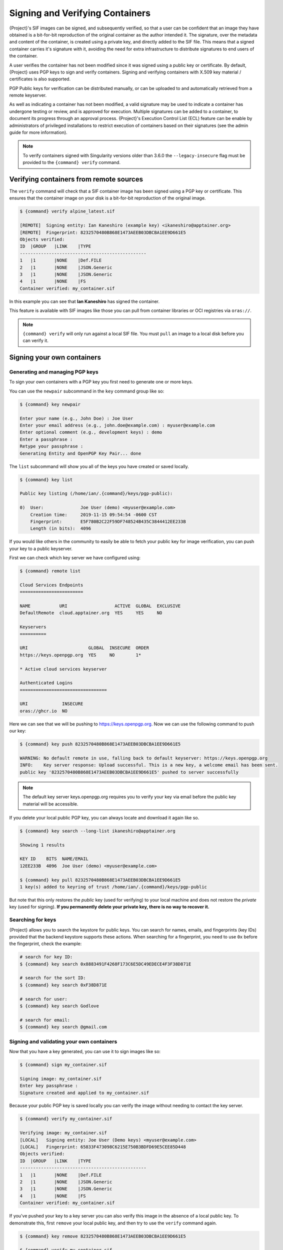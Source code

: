 .. _signnverify:

################################
Signing and Verifying Containers
################################

.. _sec:signnverify:

{Project}'s SIF images can be signed, and subsequently verified, so that a
user can be confident that an image they have obtained is a bit-for-bit
reproduction of the original container as the author intended it. The signature,
over the metadata and content of the container, is created using a private key,
and directly added to the SIF file. This means that a signed container carries
it's signature with it, avoiding the need for extra infrastructure to distribute
signatures to end users of the container.

A user verifies the container has not been modified since it was signed using a 
public key or certificate. By default, {Project} uses PGP keys to sign and 
verify containers. Signing and verifying containers with X.509 key material
/ certificates is also supported.

PGP Public keys for verification can be distributed manually, or
can be uploaded to and automatically retrieved from a remote keyserver.

As well as indicating a container has not been modified, a valid signature may
be used to indicate a container has undergone testing or review, and is approved
for execution. Multiple signatures can be added to a container, to document its
progress through an approval process. {Project}'s Execution Control List
(ECL) feature can be enable by administrators of privileged installations to
restrict execution of containers based on their signatures (see the admin guide
for more information).

.. note::

   To verify containers signed with Singularity versions older than
   3.6.0 the ``--legacy-insecure`` flag must be provided to the
   ``{command} verify`` command.

.. _verify_container_from_remote_sources:

****************************************
Verifying containers from remote sources
****************************************

The ``verify`` command will check that a SIF container image has
been signed using a PGP key or certificate. This ensures that the container
image on your disk is a bit-for-bit reproduction of the original image.

.. code::

   $ {command} verify alpine_latest.sif

   [REMOTE]  Signing entity: Ian Kaneshiro (example key) <ikaneshiro@apptainer.org>
   [REMOTE]  Fingerprint: 8232570480B868E1473AEEB03DBCBA1EE9D661E5
   Objects verified:
   ID  |GROUP   |LINK    |TYPE
   ------------------------------------------------
   1   |1       |NONE    |Def.FILE
   2   |1       |NONE    |JSON.Generic
   3   |1       |NONE    |JSON.Generic
   4   |1       |NONE    |FS
   Container verified: my_container.sif

In this example you can see that **Ian Kaneshiro** has signed the
container.

This feature is available with SIF images like those you can pull from container
libraries or OCI registries via ``oras://``.

.. note::

   ``{command} verify`` will only run against a local SIF file. You must
   ``pull`` an image to a local disk before you can verify it.

.. _sign_your_own_containers:

***************************
Signing your own containers
***************************

Generating and managing PGP keys
================================

To sign your own containers with a PGP key you first need to generate one or
more keys.

You can use the ``newpair`` subcommand in the ``key`` command group like so:

.. code::

   $ {command} key newpair

   Enter your name (e.g., John Doe) : Joe User
   Enter your email address (e.g., john.doe@example.com) : myuser@example.com
   Enter optional comment (e.g., development keys) : demo
   Enter a passphrase :
   Retype your passphrase :
   Generating Entity and OpenPGP Key Pair... done

The ``list`` subcommand will show you all of the keys you have created
or saved locally.

.. code::

   $ {command} key list

   Public key listing (/home/ian/.{command}/keys/pgp-public):

   0)  User:              Joe User (demo) <myuser@example.com>
       Creation time:     2019-11-15 09:54:54 -0600 CST
       Fingerprint:       E5F780B2C22F59DF748524B435C3844412EE233B
       Length (in bits):  4096

If you would like others in the community to easily be able to fetch your
public key for image verification, you can push your key to a public keyserver.

First we can check which key server we have configured using:

.. code::

   $ {command} remote list

   Cloud Services Endpoints
   ========================

   NAME           URI                  ACTIVE  GLOBAL  EXCLUSIVE
   DefaultRemote  cloud.apptainer.org  YES     YES     NO

   Keyservers
   ==========

   URI                       GLOBAL  INSECURE  ORDER
   https://keys.openpgp.org  YES     NO        1*

   * Active cloud services keyserver

   Authenticated Logins
   =================================

   URI             INSECURE
   oras://ghcr.io  NO

Here we can see that we will be pushing to `https://keys.openpgp.org
<https://keys.openpgp.org>`__. Now we can use the following command to push our
key:

.. code::

   $ {command} key push 8232570480B868E1473AEEB03DBCBA1EE9D661E5

   WARNING: No default remote in use, falling back to default keyserver: https://keys.openpgp.org
   INFO:    Key server response: Upload successful. This is a new key, a welcome email has been sent.
   public key '8232570480B868E1473AEEB03DBCBA1EE9D661E5' pushed to server successfully

.. note::

   The default key server keys.openpgp.org requires you to verify your key via
   email before the public key material will be accessible.

If you delete your local public PGP key, you can always locate and
download it again like so.

.. code::

   $ {command} key search --long-list ikaneshiro@apptainer.org

   Showing 1 results

   KEY ID    BITS  NAME/EMAIL
   12EE233B  4096  Joe User (demo) <myuser@example.com>

   $ {command} key pull 8232570480B868E1473AEEB03DBCBA1EE9D661E5
   1 key(s) added to keyring of trust /home/ian/.{command}/keys/pgp-public

But note that this only restores the *public* key (used for verifying) to your
local machine and does not restore the *private* key (used for signing).  **If
you permanently delete your private key, there is no way to recover it.**

.. _searching_for_keys:

Searching for keys
==================

{Project} allows you to search the keystore for public keys. You can search for
names, emails, and fingerprints (key IDs) provided that the backend keystore
supports these actions. When searching for a fingerprint, you need to use ``0x``
before the fingerprint, check the example:

.. code::

   # search for key ID:
   $ {command} key search 0x8883491F4268F173C6E5DC49EDECE4F3F38D871E

   # search for the sort ID:
   $ {command} key search 0xF38D871E

   # search for user:
   $ {command} key search Godlove

   # search for email:
   $ {command} key search @gmail.com

Signing and validating your own containers
==========================================

Now that you have a key generated, you can use it to sign images like so:

.. code::

   $ {command} sign my_container.sif

   Signing image: my_container.sif
   Enter key passphrase :
   Signature created and applied to my_container.sif

Because your public PGP key is saved locally you can verify the image
without needing to contact the key server.

.. code::

   $ {command} verify my_container.sif

   Verifying image: my_container.sif
   [LOCAL]   Signing entity: Joe User (Demo keys) <myuser@example.com>
   [LOCAL]   Fingerprint: 65833F473098C6215E750B3BDFD69E5CEE85D448
   Objects verified:
   ID  |GROUP   |LINK    |TYPE
   ------------------------------------------------
   1   |1       |NONE    |Def.FILE
   2   |1       |NONE    |JSON.Generic
   3   |1       |NONE    |JSON.Generic
   4   |1       |NONE    |FS
   Container verified: my_container.sif

If you've pushed your key to a key server you can also verify this image
in the absence of a local public key. To demonstrate this, first
``remove`` your local public key, and then try to use the ``verify``
command again.

.. code::

   $ {command} key remove 8232570480B868E1473AEEB03DBCBA1EE9D661E5

   $ {command} verify my_container.sif

   Verifying image: my_container.sif
   [REMOTE]   Signing entity: Joe User (Demo keys) <myuser@example.com>
   [REMOTE]   Fingerprint: 65833F473098C6215E750B3BDFD69E5CEE85D448
   Objects verified:
   ID  |GROUP   |LINK    |TYPE
   ------------------------------------------------
   1   |1       |NONE    |Def.FILE
   2   |1       |NONE    |JSON.Generic
   3   |1       |NONE    |JSON.Generic
   4   |1       |NONE    |FS
   Container verified: my_container.sif

Note that the ``[REMOTE]`` message shows the key used for verification was
obtained from a key server, and is not present on your local computer. You can
retrieve it, so that you can verify even if you are offline with ``{command} key
pull``

.. code::

   $ {command} key pull 8232570480B868E1473AEEB03DBCBA1EE9D661E5

   1 key(s) added to keyring of trust /home/ian/.{command}/keys/pgp-public

Advanced Signing - SIF IDs and Groups
=====================================

As well as the default behaviour, which signs all objects, fine-grained
control of signing is possible.

If you ``sif list`` a SIF file you will see it is comprised of a number
of objects. Each object has an ``ID``, and belongs to a ``GROUP``. Since signatures are *applied* to objects, they have an ``ID`` but not a ``GROUP``.

.. code::

   $ {command} sif list my_container.sif

   ------------------------------------------------------------------------------
   ID   |GROUP   |LINK    |SIF POSITION (start-end)  |TYPE
   ------------------------------------------------------------------------------
   1    |1       |NONE    |32768-32800               |Def.FILE
   2    |1       |NONE    |36864-39751               |JSON.Generic
   3    |1       |NONE    |40960-41055               |JSON.Generic
   4    |1       |NONE    |45056-2781184             |FS (Squashfs/*System/amd64)
   5    |NONE    |1   (G) |2781184-2782981           |Signature (SHA-256)

.. note:: 

   The ``{command} sif`` commands will only run against a local SIF file. You
   must ``pull`` an image to a local disk before you can examine it.

I can choose to sign and verify a specific object with the ``--sif-id``
option to ``sign`` and ``verify``.

.. code::

   $ {command} sign --sif-id 1 my_container.sif

   Signing image: my_container.sif
   Enter key passphrase :
   Signature created and applied to my_container.sif

   $ {command} verify --sif-id 1 my_container.sif

   Verifying image: my_container.sif
   [LOCAL]   Signing entity: Joe User (Demo keys) <myuser@example.com>
   [LOCAL]   Fingerprint: 65833F473098C6215E750B3BDFD69E5CEE85D448
   Objects verified:
   ID  |GROUP   |LINK    |TYPE
   ------------------------------------------------
   1   |1       |NONE    |Def.FILE
   Container verified: my_container.sif

Note that running the ``verify`` command without specifying the specific
sif-id gives a fatal error. The container is not considered verified as
whole because other objects could have been changed without my
knowledge.

.. code::

   $ {command} verify my_container.sif

   Verifying image: my_container.sif
   [LOCAL]   Signing entity: Joe User (Demo keys) <myuser@example.com>
   [LOCAL]   Fingerprint: 65833F473098C6215E750B3BDFD69E5CEE85D448

   Error encountered during signature verification: object 2: object not signed
   FATAL:   Failed to verify container: integrity: object 2: object not signed

I can sign a group of objects with the ``--group-id`` option to
``sign``.

.. code::

   $ {command} sign --group-id 1 my_container.sif
   Signing image: my_container.sif
   Enter key passphrase :
   Signature created and applied to my_container.sif

This creates one signature over all objects in the group. I can verify
that nothing in the group has been modified by running ``verify`` with
the same ``--group-id`` option.

.. code::

   $ {command} verify --group-id 1 my_container.sif

   Verifying image: my_container.sif
   [LOCAL]   Signing entity: Joe User (Demo keys) <myuser@example.com>
   [LOCAL]   Fingerprint: 65833F473098C6215E750B3BDFD69E5CEE85D448
   Objects verified:
   ID  |GROUP   |LINK    |TYPE
   ------------------------------------------------
   1   |1       |NONE    |Def.FILE
   2   |1       |NONE    |JSON.Generic
   3   |1       |NONE    |JSON.Generic
   4   |1       |NONE    |FS
   Container verified: my_container.sif

Because every object in the SIF file is within the signed group 1 the
entire container is signed, and the default ``verify`` behavior without
specifying ``--group-id`` can also verify the container:

.. code::

   $ {command} verify my_container.sif

   Verifying image: my_container.sif
   [LOCAL]   Signing entity: Joe User (Demo keys) <myuser@example.com>
   [LOCAL]   Fingerprint: 65833F473098C6215E750B3BDFD69E5CEE85D448
   Objects verified:
   ID  |GROUP   |LINK    |TYPE
   ------------------------------------------------
   1   |1       |NONE    |Def.FILE
   2   |1       |NONE    |JSON.Generic
   3   |1       |NONE    |JSON.Generic
   4   |1       |NONE    |FS
   Container verified: my_container.sif

***********************************
PEM Key / X.509 Certificate Support
***********************************

{Project} also supports signing SIF container images using a PEM format private
key, and verifying with a PEM format public key, or X.509 certificate. Non-PGP
signatures are implemented using the `Dead Simple Signing Envelope
<https://github.com/secure-systems-lab/dsse>`__ (DSSE) standard.

The {Project} GitHub repo contains keys and certificates useful for testing. If
you want to use them to carry out the commands below, first, carry out the
following commands:

.. code::

   $ git clone https://github.com/{orgrepo}.git

   $ export KEYD="${PWD}/apptainer/test/keys"

   $ export CERTD="${PWD}/apptainer/test/certs"

Information on creating PEM files can be found in the :ref:`encrypted container
docs <sec:pem-file-encryption>`, and the method for creating certificates is
documented `here
<https://github.com/{orgrepo}/blob/{repobranch}/test/certs/gen_certs.go>`__.

Signing with a PEM key
======================

To sign a container using a private key in PEM format, provide the private key
material to the ``sign`` command using the ``--key`` flag. 

.. code::

   $ {command} sign --key $KEYD/rsa-private.pem lolcow.sif 
   INFO:    Signing image with key material from 'rsa_pri.pem'
   INFO:    Signature created and applied to image 'lolcow.sif'


The DSSE signature descriptor can now be seen by inspecting the SIF file:

.. code::

   $ {command} sif list lolcow.sif 
   ------------------------------------------------------------------------------
   ID   |GROUP   |LINK    |SIF POSITION (start-end)  |TYPE
   ------------------------------------------------------------------------------
   1    |1       |NONE    |32176-32393               |Def.FILE
   2    |1       |NONE    |32393-33522               |JSON.Generic
   3    |1       |NONE    |33522-33718               |JSON.Generic
   4    |1       |NONE    |36864-84656128            |FS (Squashfs/*System/amd64)
   5    |NONE    |1   (G) |84656128-84658191         |Signature (SHA-256)

   $ {command} sif dump 5 lolcow.sif | jq
   {
   "payloadType": "application/vnd.{command}.sif-metadata+json",
   ...

Attempting to ``verify`` the image without options will fail, as it is not
signed with a PGP key:

.. code::

   $ {command} verify lolcow.sif 
   INFO:    Verifying image with PGP key material
   FATAL:   Failed to verify container: integrity: key material not provided for DSSE envelope signature

Note that the error message shows that the container image has a DSSE signature
present.

Verifying with a PEM key
========================

To verify a container using a PEM public key directly, provide the key material
to the ``verify`` command using the ``key`` flag:

.. code::

   $ {command} verify --key $KEYD/rsa-public.pem lolcow.sif 
   INFO:    Verifying image with key material from 'rsa_pub.pem'
   Objects verified:
   ID  |GROUP   |LINK    |TYPE
   ------------------------------------------------
   1   |1       |NONE    |Def.FILE
   2   |1       |NONE    |JSON.Generic
   3   |1       |NONE    |JSON.Generic
   4   |1       |NONE    |FS
   INFO:    Verified signature(s) from image 'lolcow.sif'


Verifying with an X.509 certificate
===================================

To verify a container that was signed with a PEM private key, using an X.509
certificate, pass the certificate to the ``verify`` command using the
``--certificate`` flag. If the certificate is part of a chain, provide
intermediate and valid root certificates with the
``--certificate-intermediates`` and ``--certificate-roots`` flags:

.. code::

   $ {command} verify \
      --certificate $CERTD/leaf.pem \
      --certificate-intermediates $CERTD/intermediate.pem \
      --certificate-roots $CERTD/root.pem \
      lolcow.sif 

.. note::

   The certificate must have a usage field that allows code signing in order to
   verify container images.

OSCP Certificate Revocation Checks
==================================

When verifying a container using X.509 certificates, {Project} can perform
online revocation checks using the Online Certificate Status Protocol (OCSP). To
enable OCSP checks, add the ``--ocsp-verify`` flag to your ``verify`` command:

.. code::

   $ {command} verify \
      --certificate $CERTD/leaf.pem \
      --certificate-intermediates $CERTD/intermediate.pem \
      --certificate-roots $CERTD/root.pem \
      --ocsp-verify
      lolcow.sif

{Project} will then attempt to contact the prescribed OCSP responder for
each certificate in the chain, in order to check that the relevant certificate
has not been revoked. In the event that an OCSP responder cannot be contacted,
or a certificate has been revoked, verification will fail with a validation
error:

.. code::

   INFO:    Validate: cert:leaf  issuer:intermediate
   FATAL:   Failed to verify container: OCSP verification has failed
